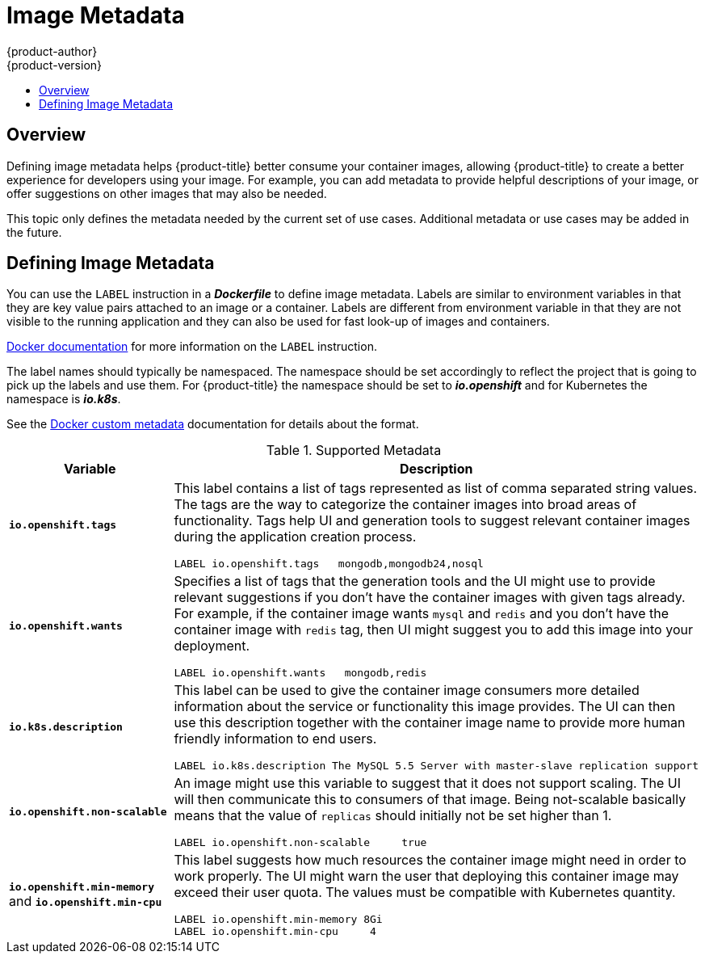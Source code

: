 [[creating-images-metadata]]
= Image Metadata
{product-author}
{product-version}
:data-uri:
:icons:
:experimental:
:toc: macro
:toc-title:

toc::[]

== Overview
Defining image metadata helps {product-title} better consume your container images,
allowing {product-title} to create a better experience for developers using your
image. For example, you can add metadata to provide helpful descriptions of your
image, or offer suggestions on other images that may also be needed.

This topic only defines the metadata needed by the current set of use cases.
Additional metadata or use cases may be added in the future.

== Defining Image Metadata
You can use the `LABEL` instruction in a *_Dockerfile_* to define image
metadata. Labels are similar to environment variables in that they are key value
pairs attached to an image or a container. Labels are different from environment
variable in that they are not visible to the running application and they can
also be used for fast look-up of images and containers.

link:https://docs.docker.com/engine/reference/builder/#label[Docker
documentation] for more information on the `LABEL` instruction.

The label names should typically be namespaced. The namespace should be set
accordingly to reflect the project that is going to pick up the labels and use
them. For {product-title} the namespace should be set to *_io.openshift_* and
for Kubernetes the namespace is *_io.k8s_*.

See the https://docs.docker.com/engine/userguide/labels-custom-metadata[Docker custom
metadata] documentation for details about the format.

.Supported Metadata
[cols="3a,8a",options="header"]
|===

|Variable |Description

|`*io.openshift.tags*`
|This label contains a list of tags represented as list of comma separated
string values. The tags are the way to categorize the container images into broad
areas of functionality. Tags help UI and generation tools to suggest relevant
container images during the application creation process.

====

----
LABEL io.openshift.tags   mongodb,mongodb24,nosql
----
====

|`*io.openshift.wants*`
|Specifies a list of tags that the generation tools and the UI might use to
provide relevant suggestions if you don't have the container images with given tags
already. For example, if the container image wants `mysql` and `redis` and you
don't have the container image with `redis` tag, then UI might suggest you to add
this image into your deployment.

====

----
LABEL io.openshift.wants   mongodb,redis
----
====

|`*io.k8s.description*`
|This label can be used to give the container image consumers more detailed
information about the service or functionality this image provides. The UI can
then use this description together with the container image name to provide more
human friendly information to end users.

====

----
LABEL io.k8s.description The MySQL 5.5 Server with master-slave replication support
----
====

|`*io.openshift.non-scalable*`
|An image might use this variable to suggest that it does not support scaling.
The UI will then communicate this to consumers of that image. Being not-scalable
basically means that the value of `replicas` should initially not be set higher
than 1.

====

----
LABEL io.openshift.non-scalable     true
----
====

|`*io.openshift.min-memory*` and `*io.openshift.min-cpu*`
|This label suggests how much resources the container image might need in order to
work properly. The UI might warn the user that deploying this container image may
exceed their user quota. The values must be compatible with
Kubernetes quantity.

====

----
LABEL io.openshift.min-memory 8Gi
LABEL io.openshift.min-cpu     4
----
====
|===
